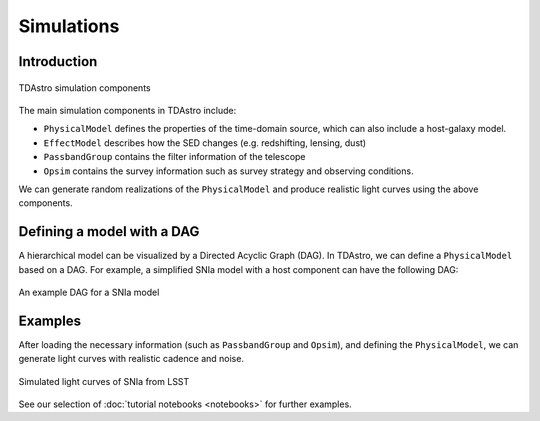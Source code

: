 Simulations
========================================================================================

Introduction
-------------------------------------------------------------------------------

.. figure:: _static/tdastro-intro.png
   :class: no-scaled-link
   :scale: 80 %
   :align: center
   :alt: TDAstro simulation components

   TDAstro simulation components

The main simulation components in TDAstro include:

* ``PhysicalModel`` defines the properties of the time-domain source, which can 
  also include a host-galaxy model.
* ``EffectModel`` describes how the SED changes (e.g. redshifting, lensing, dust)
* ``PassbandGroup`` contains the filter information of the telescope
* ``Opsim`` contains the survey information such as survey strategy and observing
  conditions.

We can generate random realizations of the ``PhysicalModel`` and produce realistic
light curves using the above components.

Defining a model with a DAG
-------------------------------------------------------------------------------

A hierarchical model can be visualized by a Directed Acyclic Graph (DAG). In TDAstro,
we can define a ``PhysicalModel`` based on a DAG. For example, a simplified SNIa
model with a host component can have the following DAG:

.. figure:: _static/dag-model.png
   :class: no-scaled-link
   :scale: 80 %
   :align: center
   :alt: An example DAG for a SNIa model

   An example DAG for a SNIa model

Examples
-------------------------------------------------------------------------------

After loading the necessary information (such as ``PassbandGroup`` and ``Opsim``),
and defining the ``PhysicalModel``, we can generate light curves with realistic
cadence and noise.

.. figure:: _static/lightcurves.png
   :class: no-scaled-link
   :scale: 80 %
   :align: center
   :alt: Simulated light curves of SNIa from LSST

   Simulated light curves of SNIa from LSST

See our selection of :doc:`tutorial notebooks <notebooks>` for further examples.